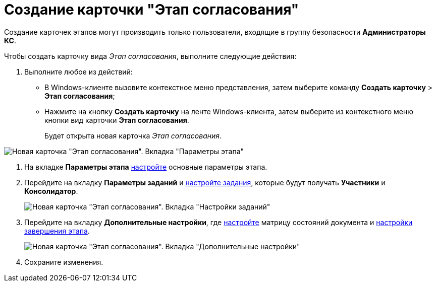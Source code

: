 = Создание карточки "Этап согласования"

Создание карточек этапов могут производить только пользователи, входящие в группу безопасности *Администраторы КС*.

Чтобы создать карточку вида _Этап согласования_, выполните следующие действия:

. Выполните любое из действий:
* В Windows-клиенте вызовите контекстное меню представления, затем выберите команду [.ph .menucascade]#*Создать карточку* > *Этап согласования*#;
* Нажмите на кнопку *Создать карточку* на ленте Windows-клиента, затем выберите из контекстного меню кнопки вид карточки *Этап согласования*.
+
Будет открыта новая карточка _Этап согласования_.

image::Stage_empty.png[Новая карточка "Этап согласования". Вкладка "Параметры этапа"]
. На вкладке *Параметры этапа* xref:StageParams.adoc[настройте] основные параметры этапа.
. Перейдите на вкладку *Параметры заданий* и xref:StageParams_task.adoc[настройте задания], которые будут получать *Участники* и *Консолидатор*.
+
image::Stage_tasks_1.png[Новая карточка "Этап согласования". Вкладка "Настройки заданий"]
. Перейдите на вкладку *Дополнительные настройки*, где xref:StageParams_extra.adoc[настройте] матрицу состояний документа и xref:StageParamsExtra_stage_finish.adoc[настройки завершения этапа].
+
image::Stage_extra.png[Новая карточка "Этап согласования". Вкладка "Дополнительные настройки"]
. Сохраните изменения.
